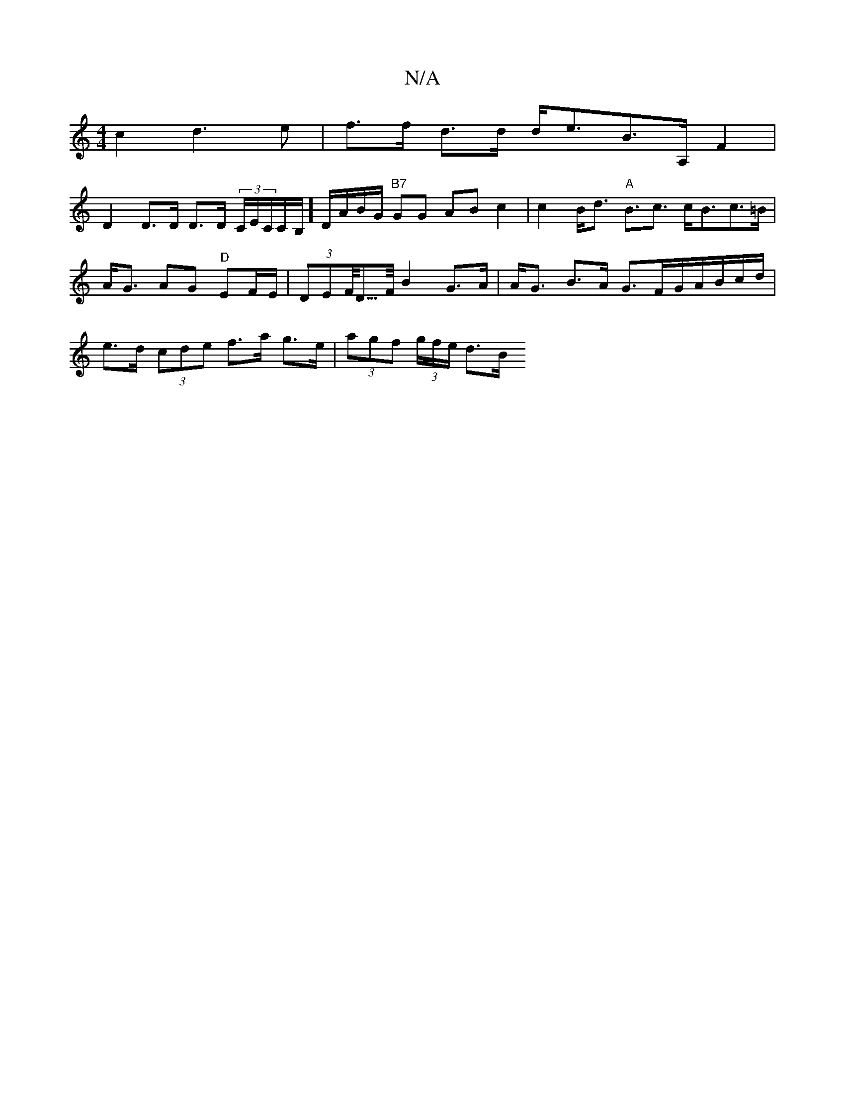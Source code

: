 X:1
T:N/A
M:4/4
R:N/A
K:Cmajor
 c2 d3e| f>f d>d d<eB>A,F2|
D2 D>D D>D (3C/E/C/C/2B,/]D/A/2B/2G/ "B7"GG AB c2|c2 B<d "A"B>c3 c<Bc>=B|A<G AG "D"EF/E/|(3DEF/<D/>F/2 B2 G>A | A<G B>A G>FG/A/B/c/d/ | e>d (3cde f>a g>e|(3agf (3g/f/e/ d>B